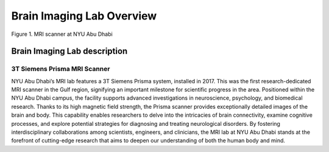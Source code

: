 **************************
Brain Imaging Lab Overview
**************************

.. figure:: ../_static/mri_scanner.png
   :alt: MRI scanner image
   :width: 1200px
   :align: center

   Figure 1. MRI scanner at NYU Abu Dhabi

.. raw:: html

   <br>


.. raw:: html

   <br>


Brain Imaging Lab description
#############################

3T Siemens Prisma MRI Scanner
*****************************

NYU Abu Dhabi’s MRI lab features a 3T Siemens Prisma system, installed in 2017. This was the first research-dedicated MRI scanner in the Gulf region, signifying an important milestone for scientific progress in the area. Positioned within the NYU Abu Dhabi campus, the facility supports advanced investigations in neuroscience, psychology, and biomedical research. Thanks to its high magnetic field strength, the Prisma scanner provides exceptionally detailed images of the brain and body. This capability enables researchers to delve into the intricacies of brain connectivity, examine cognitive processes, and explore potential strategies for diagnosing and treating neurological disorders. By fostering interdisciplinary collaborations among scientists, engineers, and clinicians, the MRI lab at NYU Abu Dhabi stands at the forefront of cutting-edge research that aims to deepen our understanding of both the human body and mind.

